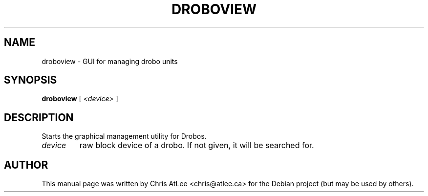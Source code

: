 .TH DROBOVIEW "8" "October 2008" "droboview " "System Administration Utilities"
.SH NAME
droboview \- GUI for managing drobo units
.SH SYNOPSIS
.B droboview
\fR[ \fI<device> \fR]
.SH DESCRIPTION
Starts the graphical management utility for Drobos.
.TP
.I device
raw block device of a drobo. If not given, it will be searched for.
.SH AUTHOR
This manual page was written by Chris AtLee <chris@atlee.ca> for the Debian
project (but may be used by others).
